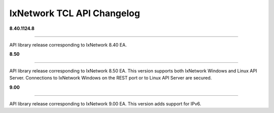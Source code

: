 IxNetwork TCL API Changelog
===========================

**8.40.1124.8**

----

API library release corresponding to IxNetwork 8.40 EA.


**8.50**

----

API library release corresponding to IxNetwork 8.50 EA.
This version supports both IxNetwork Windows and Linux API Server.
Connections to IxNetwork Windows on the REST port or to Linux API Server are secured.


**9.00**

----

API library release corresponding to IxNetwork 9.00 EA.
This version adds support for IPv6.

